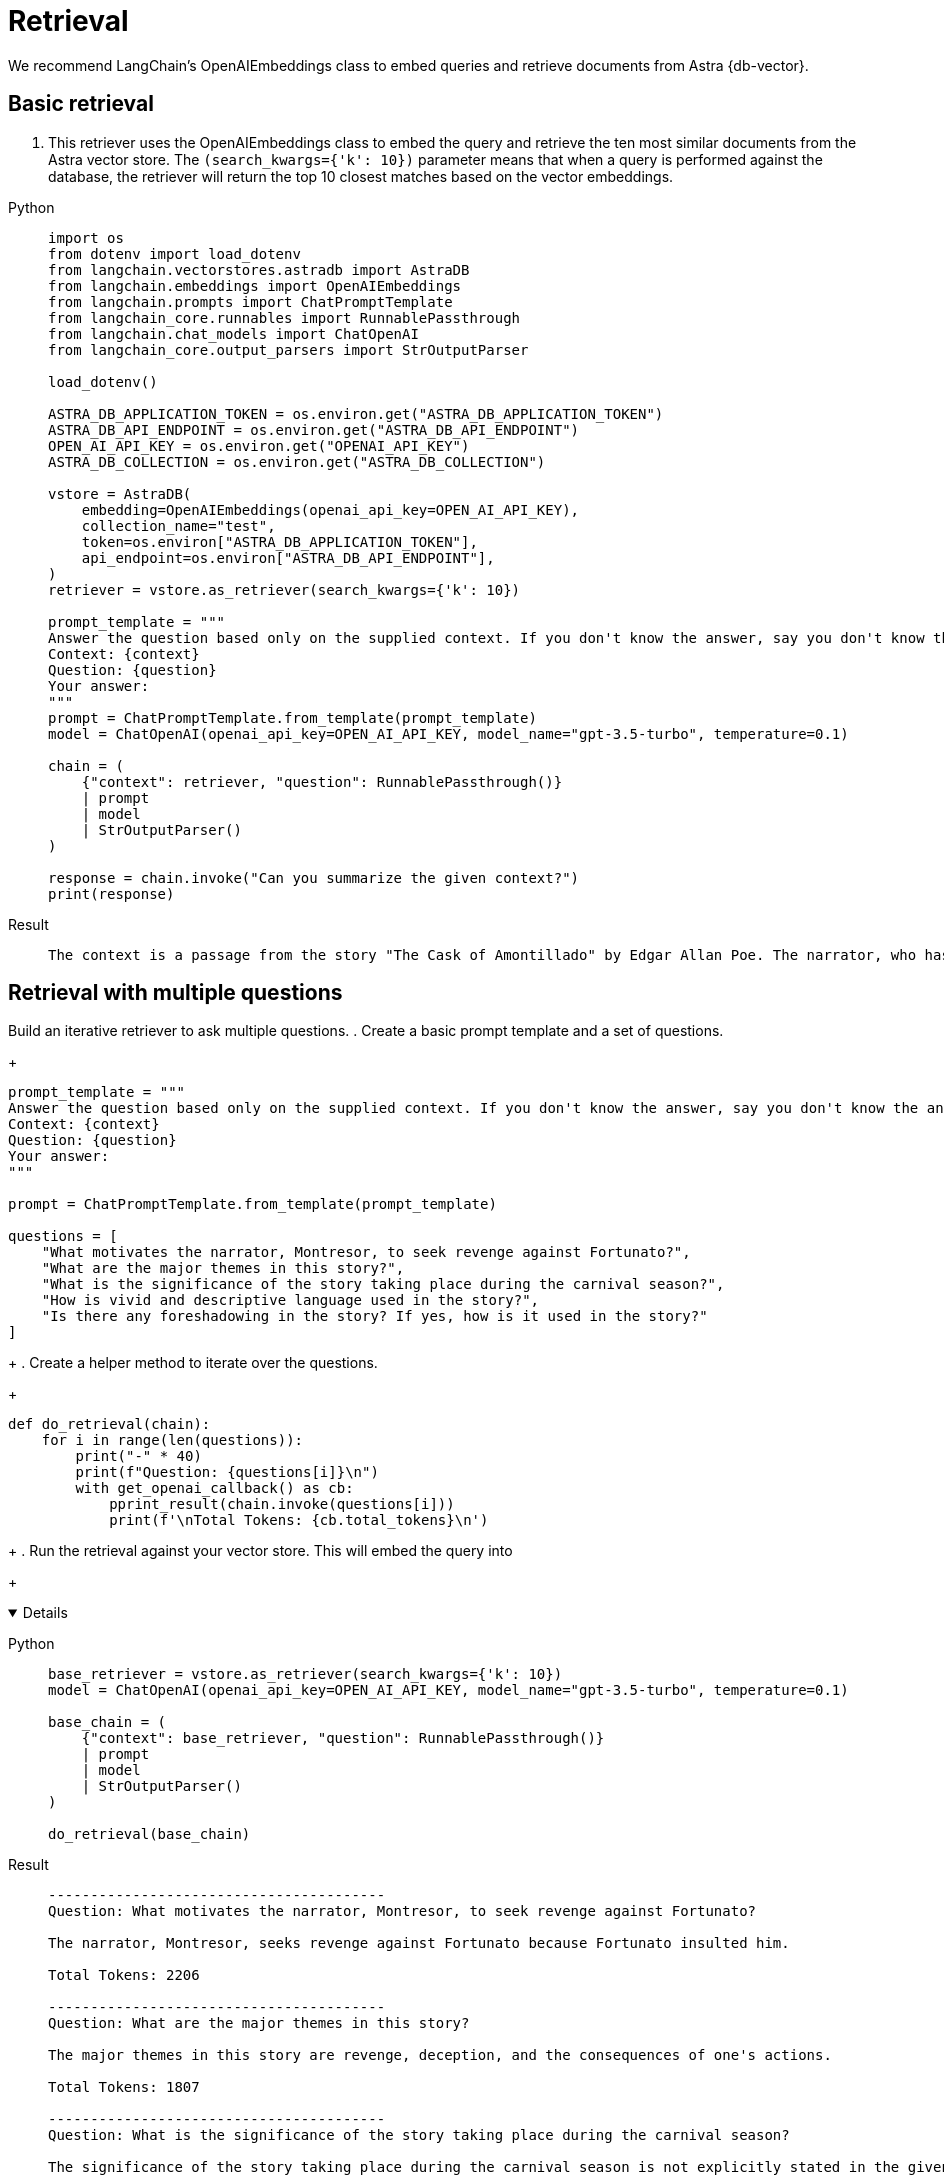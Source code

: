 = Retrieval

We recommend LangChain's OpenAIEmbeddings class to embed queries and retrieve documents from Astra {db-vector}.

== Basic retrieval

. This retriever uses the OpenAIEmbeddings class to embed the query and retrieve the ten most similar documents from the Astra vector store.
The `(search_kwargs={'k': 10})` parameter means that when a query is performed against the database, the retriever will return the top 10 closest matches based on the vector embeddings.
[tabs]
[%collapsible%open]
======
Python::
+
[source,python]
----
import os
from dotenv import load_dotenv
from langchain.vectorstores.astradb import AstraDB
from langchain.embeddings import OpenAIEmbeddings
from langchain.prompts import ChatPromptTemplate
from langchain_core.runnables import RunnablePassthrough
from langchain.chat_models import ChatOpenAI
from langchain_core.output_parsers import StrOutputParser

load_dotenv()

ASTRA_DB_APPLICATION_TOKEN = os.environ.get("ASTRA_DB_APPLICATION_TOKEN")
ASTRA_DB_API_ENDPOINT = os.environ.get("ASTRA_DB_API_ENDPOINT")
OPEN_AI_API_KEY = os.environ.get("OPENAI_API_KEY")
ASTRA_DB_COLLECTION = os.environ.get("ASTRA_DB_COLLECTION")

vstore = AstraDB(
    embedding=OpenAIEmbeddings(openai_api_key=OPEN_AI_API_KEY),
    collection_name="test",
    token=os.environ["ASTRA_DB_APPLICATION_TOKEN"],
    api_endpoint=os.environ["ASTRA_DB_API_ENDPOINT"],
)
retriever = vstore.as_retriever(search_kwargs={'k': 10})

prompt_template = """
Answer the question based only on the supplied context. If you don't know the answer, say you don't know the answer.
Context: {context}
Question: {question}
Your answer:
"""
prompt = ChatPromptTemplate.from_template(prompt_template)
model = ChatOpenAI(openai_api_key=OPEN_AI_API_KEY, model_name="gpt-3.5-turbo", temperature=0.1)

chain = (
    {"context": retriever, "question": RunnablePassthrough()}
    | prompt
    | model
    | StrOutputParser()
)

response = chain.invoke("Can you summarize the given context?")
print(response)
----

Result::
+
[source,console]
----
The context is a passage from the story "The Cask of Amontillado" by Edgar Allan Poe. The narrator, who has been insulted by a man named Fortunato, seeks revenge. He lures Fortunato into a catacomb under the pretense of tasting a rare wine called Amontillado. Once they are deep in the catacombs, the narrator chains Fortunato to a wall and walls him up alive. The narrator then describes how he finishes the wall and leaves Fortunato to die. The passage also mentions the narrator's motivation for revenge and his expertise in wine.
----
======

== Retrieval with multiple questions

Build an iterative retriever to ask multiple questions.
. Create a basic prompt template and a set of questions.
+
[source,python]
----
prompt_template = """
Answer the question based only on the supplied context. If you don't know the answer, say you don't know the answer.
Context: {context}
Question: {question}
Your answer:
"""

prompt = ChatPromptTemplate.from_template(prompt_template)

questions = [
    "What motivates the narrator, Montresor, to seek revenge against Fortunato?",
    "What are the major themes in this story?",
    "What is the significance of the story taking place during the carnival season?",
    "How is vivid and descriptive language used in the story?",
    "Is there any foreshadowing in the story? If yes, how is it used in the story?"
]
----
+
. Create a helper method to iterate over the questions.
+
[source,python]
----
def do_retrieval(chain):
    for i in range(len(questions)):
        print("-" * 40)
        print(f"Question: {questions[i]}\n")
        with get_openai_callback() as cb:
            pprint_result(chain.invoke(questions[i]))
            print(f'\nTotal Tokens: {cb.total_tokens}\n')
----
+
. Run the retrieval against your vector store.
This will embed the query into 
+
[tabs]
[%collapsible%open]
======
Python::
+
[source,python]
----
base_retriever = vstore.as_retriever(search_kwargs={'k': 10})
model = ChatOpenAI(openai_api_key=OPEN_AI_API_KEY, model_name="gpt-3.5-turbo", temperature=0.1)

base_chain = (
    {"context": base_retriever, "question": RunnablePassthrough()}
    | prompt
    | model
    | StrOutputParser()
)

do_retrieval(base_chain)
----

Result::
+
[source,console]
----
----------------------------------------
Question: What motivates the narrator, Montresor, to seek revenge against Fortunato?

The narrator, Montresor, seeks revenge against Fortunato because Fortunato insulted him.

Total Tokens: 2206

----------------------------------------
Question: What are the major themes in this story?

The major themes in this story are revenge, deception, and the consequences of one's actions.

Total Tokens: 1807

----------------------------------------
Question: What is the significance of the story taking place during the carnival season?

The significance of the story taking place during the carnival season is not explicitly stated in the given context.

Total Tokens: 2201

----------------------------------------
Question: How is vivid and descriptive language used in the story?

Vivid and descriptive language is used in the story to create a sense of atmosphere and to immerse the reader in the events taking place. The language paints a detailed picture of the setting, such as the granite walls, the iron staples, and the bones in the recess. It also conveys the emotions and actions of the characters, such as the protagonist's astounded reaction and the chained form's low moaning cry. The language is used to evoke a sense of suspense and horror, as well as to emphasize the intensity of the events unfolding.

Total Tokens: 2288

----------------------------------------
Question: Is there any foreshadowing in the story? If yes, how is it used in the story?

Yes, there is foreshadowing in the story. The narrator's mention of the "supreme madness of the carnival season" and the fact that he encounters Fortunato during this time hints at the chaotic and unpredictable nature of the events that will unfold. Additionally, the repeated references to the Amontillado wine and the narrator's insistence on taking Fortunato to see it foreshadow the trap that the narrator has set for Fortunato in the catacombs.

Total Tokens: 2287

(loadervenv) (base) ➜  122023-tests python3 retriever.py
----------------------------------------
Question: What motivates the narrator, Montresor, to seek revenge against Fortunato?

The narrator, Montresor, seeks revenge against Fortunato because Fortunato insulted him.

Total Tokens: 2206

----------------------------------------
Question: What are the major themes in this story?

The major themes in this story are revenge, deception, and the consequences of one's actions.

Total Tokens: 1807

----------------------------------------
Question: What is the significance of the story taking place during the carnival season?

The significance of the story taking place during the carnival season is not explicitly stated in the given context.

Total Tokens: 2201

----------------------------------------
Question: How is vivid and descriptive language used in the story?

Vivid and descriptive language is used in the story to create a sense of atmosphere and to engage the reader's senses. The author uses detailed descriptions of the setting, such as the dampness of the walls and the piles of bones, to create a dark and eerie mood. The language also helps to build suspense and tension, particularly in the scene where the protagonist walls up the entrance of the niche and the chained form inside begins to react. The use of vivid and descriptive language adds depth and richness to the story, immersing the reader in the events and emotions of the narrative.

Total Tokens: 2295

----------------------------------------
Question: Is there any foreshadowing in the story? If yes, how is it used in the story?

Yes, there is foreshadowing in the story. It is used to hint at the narrator's plan for revenge against Fortunato. The narrator mentions his vow for revenge and his desire to punish with impunity. He also mentions the thought of Fortunato's immolation and his reference to the Amontillado. These hints foreshadow the narrator's intention to trap and kill Fortunato in the catacombs.

Total Tokens: 2277
----
======

== Search by similarity score

Search by similarity score. Similarity score is a numeric value that represents how similar the retrieved content is to the provided query string.
The top 10 most relevant pieces of content are retrieved, along with their respective similarity scores and metadata.
[tabs]
======
Python::
+
[source,python]
----
results = vstore.similarity_search_with_score("For the love of God", k=10)
for res, score in results:
    print(f"* [SIM={score:3f}] {res.page_content} [{res.metadata}]")
----

Result::
+
[source,console]
----
* [SIM=0.878733]

"_For the love of God, Montresor!_"

"Yes," I said, "for the love of God!"

But to these words I hearkened in vain for a reply.  I grew impatient.
I called aloud--

"Fortunato!"

No answer.  I called again--

"Fortunato--"

No answer still.  I [{'source': 'amontillado.txt', 'chunk_index': 6}]
----
======

